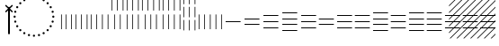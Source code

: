 SplineFontDB: 3.2
FontName: UnicodiaEgypFixupRegular
FullName: UnicodiaEgypFixupRegular
FamilyName: UnicodiaEgypFixup
Weight: Regular
Copyright: Copyright 2022 The Noto Project Authors (https://github.com/notofonts/egyptian-hieroglyphs)
Version: 2.1
ItalicAngle: 0
UnderlinePosition: -100
UnderlineWidth: 50
Ascent: 800
Descent: 200
InvalidEm: 1
UFOAscent: 1001
UFODescent: -138
LayerCount: 2
Layer: 0 1 "+BBcEMAQ0BD0EOAQ5 +BD8EOwQwBD0A" 1
Layer: 1 1 "public.default" 0 "glyphs"
StyleMap: 0x0040
FSType: 0
OS2Version: 0
OS2_WeightWidthSlopeOnly: 0
OS2_UseTypoMetrics: 0
CreationTime: 1698529057
ModificationTime: 1708443971
PfmFamily: 17
TTFWeight: 400
TTFWidth: 5
LineGap: 0
VLineGap: 0
Panose: 2 11 5 2 4 5 4 2 2 4
OS2TypoAscent: 1324
OS2TypoAOffset: 0
OS2TypoDescent: -326
OS2TypoDOffset: 0
OS2TypoLinegap: 0
OS2WinAscent: 1324
OS2WinAOffset: 0
OS2WinDescent: 326
OS2WinDOffset: 0
HheadAscent: 1324
HheadAOffset: 0
HheadDescent: -326
HheadDOffset: 0
OS2CapHeight: 900
OS2XHeight: 536
OS2Vendor: 'GOOG'
OS2CodePages: 00000001.00000000
OS2UnicodeRanges: 80000003.02002000.00000000.00000000
MarkAttachClasses: 1
DEI: 91125
ShortTable: maxp 16
  0
  0
  0
  0
  0
  0
  0
  2
  1
  2
  22
  0
  256
  0
  0
  0
EndShort
TtTable: prep
PUSHW_1
 511
SCANCTRL
PUSHB_1
 1
SCANTYPE
SVTCA[y-axis]
MPPEM
PUSHB_1
 8
LT
IF
PUSHB_2
 1
 1
INSTCTRL
EIF
PUSHB_2
 70
 6
CALL
IF
POP
PUSHB_1
 16
EIF
MPPEM
PUSHB_1
 20
GT
IF
POP
PUSHB_1
 128
EIF
SCVTCI
PUSHB_1
 6
CALL
NOT
IF
SVTCA[y-axis]
PUSHB_1
 5
DUP
RCVT
PUSHB_1
 3
CALL
WCVTP
PUSHB_1
 6
DUP
RCVT
PUSHB_3
 5
 30
 2
CALL
PUSHB_1
 3
CALL
WCVTP
SVTCA[x-axis]
PUSHB_1
 7
DUP
RCVT
PUSHB_1
 3
CALL
WCVTP
EIF
PUSHB_1
 20
CALL
EndTTInstrs
TtTable: fpgm
PUSHB_1
 0
FDEF
PUSHB_1
 0
SZP0
MPPEM
PUSHB_1
 42
LT
IF
PUSHB_1
 74
SROUND
EIF
PUSHB_1
 0
SWAP
MIAP[rnd]
RTG
PUSHB_1
 6
CALL
IF
RTDG
EIF
MPPEM
PUSHB_1
 42
LT
IF
RDTG
EIF
DUP
MDRP[rp0,rnd,grey]
PUSHB_1
 1
SZP0
MDAP[no-rnd]
RTG
ENDF
PUSHB_1
 1
FDEF
DUP
MDRP[rp0,min,white]
PUSHB_1
 12
CALL
ENDF
PUSHB_1
 2
FDEF
MPPEM
GT
IF
RCVT
SWAP
EIF
POP
ENDF
PUSHB_1
 3
FDEF
ROUND[Black]
RTG
DUP
PUSHB_1
 64
LT
IF
POP
PUSHB_1
 64
EIF
ENDF
PUSHB_1
 4
FDEF
PUSHB_1
 6
CALL
IF
POP
SWAP
POP
ROFF
IF
MDRP[rp0,min,rnd,black]
ELSE
MDRP[min,rnd,black]
EIF
ELSE
MPPEM
GT
IF
IF
MIRP[rp0,min,rnd,black]
ELSE
MIRP[min,rnd,black]
EIF
ELSE
SWAP
POP
PUSHB_1
 5
CALL
IF
PUSHB_1
 70
SROUND
EIF
IF
MDRP[rp0,min,rnd,black]
ELSE
MDRP[min,rnd,black]
EIF
EIF
EIF
RTG
ENDF
PUSHB_1
 5
FDEF
GFV
NOT
AND
ENDF
PUSHB_1
 6
FDEF
PUSHB_2
 34
 1
GETINFO
LT
IF
PUSHB_1
 32
GETINFO
NOT
NOT
ELSE
PUSHB_1
 0
EIF
ENDF
PUSHB_1
 7
FDEF
PUSHB_2
 36
 1
GETINFO
LT
IF
PUSHB_1
 64
GETINFO
NOT
NOT
ELSE
PUSHB_1
 0
EIF
ENDF
PUSHB_1
 8
FDEF
SRP2
SRP1
DUP
IP
MDAP[rnd]
ENDF
PUSHB_1
 9
FDEF
DUP
RDTG
PUSHB_1
 6
CALL
IF
MDRP[rnd,grey]
ELSE
MDRP[min,rnd,black]
EIF
DUP
PUSHB_1
 3
CINDEX
MD[grid]
SWAP
DUP
PUSHB_1
 4
MINDEX
MD[orig]
PUSHB_1
 0
LT
IF
ROLL
NEG
ROLL
SUB
DUP
PUSHB_1
 0
LT
IF
SHPIX
ELSE
POP
POP
EIF
ELSE
ROLL
ROLL
SUB
DUP
PUSHB_1
 0
GT
IF
SHPIX
ELSE
POP
POP
EIF
EIF
RTG
ENDF
PUSHB_1
 10
FDEF
PUSHB_1
 6
CALL
IF
POP
SRP0
ELSE
SRP0
POP
EIF
ENDF
PUSHB_1
 11
FDEF
DUP
MDRP[rp0,white]
PUSHB_1
 12
CALL
ENDF
PUSHB_1
 12
FDEF
DUP
MDAP[rnd]
PUSHB_1
 7
CALL
NOT
IF
DUP
DUP
GC[orig]
SWAP
GC[cur]
SUB
ROUND[White]
DUP
IF
DUP
ABS
DIV
SHPIX
ELSE
POP
POP
EIF
ELSE
POP
EIF
ENDF
PUSHB_1
 13
FDEF
SRP2
SRP1
DUP
DUP
IP
MDAP[rnd]
DUP
ROLL
DUP
GC[orig]
ROLL
GC[cur]
SUB
SWAP
ROLL
DUP
ROLL
SWAP
MD[orig]
PUSHB_1
 0
LT
IF
SWAP
PUSHB_1
 0
GT
IF
PUSHB_1
 64
SHPIX
ELSE
POP
EIF
ELSE
SWAP
PUSHB_1
 0
LT
IF
PUSHB_1
 64
NEG
SHPIX
ELSE
POP
EIF
EIF
ENDF
PUSHB_1
 14
FDEF
PUSHB_1
 6
CALL
IF
RTDG
MDRP[rp0,rnd,white]
RTG
POP
POP
ELSE
DUP
MDRP[rp0,rnd,white]
ROLL
MPPEM
GT
IF
DUP
ROLL
SWAP
MD[grid]
DUP
PUSHB_1
 0
NEQ
IF
SHPIX
ELSE
POP
POP
EIF
ELSE
POP
POP
EIF
EIF
ENDF
PUSHB_1
 15
FDEF
SWAP
DUP
MDRP[rp0,rnd,white]
DUP
MDAP[rnd]
PUSHB_1
 7
CALL
NOT
IF
SWAP
DUP
IF
MPPEM
GTEQ
ELSE
POP
PUSHB_1
 1
EIF
IF
ROLL
PUSHB_1
 4
MINDEX
MD[grid]
SWAP
ROLL
SWAP
DUP
ROLL
MD[grid]
ROLL
SWAP
SUB
SHPIX
ELSE
POP
POP
POP
POP
EIF
ELSE
POP
POP
POP
POP
POP
EIF
ENDF
PUSHB_1
 16
FDEF
DUP
MDRP[rp0,min,white]
PUSHB_1
 18
CALL
ENDF
PUSHB_1
 17
FDEF
DUP
MDRP[rp0,white]
PUSHB_1
 18
CALL
ENDF
PUSHB_1
 18
FDEF
DUP
MDAP[rnd]
PUSHB_1
 7
CALL
NOT
IF
DUP
DUP
GC[orig]
SWAP
GC[cur]
SUB
ROUND[White]
ROLL
DUP
GC[orig]
SWAP
GC[cur]
SWAP
SUB
ROUND[White]
ADD
DUP
IF
DUP
ABS
DIV
SHPIX
ELSE
POP
POP
EIF
ELSE
POP
POP
EIF
ENDF
PUSHB_1
 19
FDEF
DUP
ROLL
DUP
ROLL
SDPVTL[orthog]
DUP
PUSHB_1
 3
CINDEX
MD[orig]
ABS
SWAP
ROLL
SPVTL[orthog]
PUSHB_1
 32
LT
IF
ALIGNRP
ELSE
MDRP[grey]
EIF
ENDF
PUSHB_1
 20
FDEF
PUSHB_4
 0
 64
 1
 64
WS
WS
SVTCA[x-axis]
MPPEM
PUSHW_1
 4096
MUL
SVTCA[y-axis]
MPPEM
PUSHW_1
 4096
MUL
DUP
ROLL
DUP
ROLL
NEQ
IF
DUP
ROLL
DUP
ROLL
GT
IF
SWAP
DIV
DUP
PUSHB_1
 0
SWAP
WS
ELSE
DIV
DUP
PUSHB_1
 1
SWAP
WS
EIF
DUP
PUSHB_1
 64
GT
IF
PUSHB_3
 0
 32
 0
RS
MUL
WS
PUSHB_3
 1
 32
 1
RS
MUL
WS
PUSHB_1
 32
MUL
PUSHB_1
 25
NEG
JMPR
POP
EIF
ELSE
POP
POP
EIF
ENDF
PUSHB_1
 21
FDEF
PUSHB_1
 1
RS
MUL
SWAP
PUSHB_1
 0
RS
MUL
SWAP
ENDF
EndTTInstrs
ShortTable: cvt  8
  -138
  0
  536
  900
  1001
  51
  19
  19
EndShort
LangName: 1033 "Copyright 2022 The Noto Project Authors (https://github.com/notofonts/egyptian-hieroglyphs)" "" "" "" "" "Version 2.001" "" "Noto is a trademark of Google Inc." "Monotype Imaging Inc." "Monotype Design Team" "Designed by Monotype design team." "http://www.google.com/get/noto/" "http://www.monotype.com/studio" "This Font Software is licensed under the SIL Open Font License, Version 1.1. This license is available with a FAQ at: https://scripts.sil.org/OFL" "https://scripts.sil.org/OFL"
Encoding: UnicodeFull
Compacted: 1
UnicodeInterp: none
NameList: AGL For New Fonts
DisplaySize: -48
AntiAlias: 1
FitToEm: 0
WinInfo: 0 33 14
BeginPrivate: 4
BlueValues 33 [-15 0 536 551 900 915 1001 1016]
OtherBlues 11 [-153 -138]
StemSnapH 7 [19 51]
StemSnapV 7 [19 51]
EndPrivate
GridOrder2: 1
Grid
46.5 1300 m 1,0,-1
 46.5 -700 l 1025
EndSplineSet
AnchorClass2: "topright"""  "top"""  "bottom""" 
BeginChars: 1114113 27

StartChar: .notdef
Encoding: 1114112 -1 0
GlifName: _notdef
Width: 600
VWidth: 0
Flags: W
LayerCount: 2
Fore
SplineSet
94 0 m 257,0,-1
 505 0 l 257,1,-1
 505 714 l 257,2,-1
 94 714 l 257,3,-1
 94 0 l 257,0,-1
145 51 m 257,4,-1
 145 663 l 257,5,-1
 454 663 l 257,6,-1
 454 51 l 257,7,-1
 145 51 l 257,4,-1
EndSplineSet
EndChar

StartChar: CR
Encoding: 13 13 1
GlifName: C_R_
Width: 244
VWidth: 0
Flags: W
LayerCount: 2
EndChar

StartChar: space
Encoding: 32 32 2
GlifName: space
Width: 244
VWidth: 0
Flags: W
LayerCount: 2
EndChar

StartChar: u133FA
Encoding: 78842 78842 3
GlifName: u133F_A_
Width: 117
VWidth: 0
Flags: W
HStem: 0 21G<49 68>
VStem: 49 19<0 416>
TtInstrs:
SVTCA[y-axis]
PUSHB_3
 0
 1
 0
CALL
SVTCA[x-axis]
PUSHB_1
 4
MDAP[rnd]
PUSHB_1
 0
MDRP[rp0,rnd,white]
PUSHB_2
 3
 7
MIRP[min,black]
PUSHB_2
 3
 7
MIRP[min,black]
PUSHB_2
 5
 1
CALL
SVTCA[y-axis]
IUP[y]
IUP[x]
EndTTInstrs
LayerCount: 2
Fore
SplineSet
49 0 m 257,0,-1
 49 416 l 257,1,-1
 68 416 l 257,2,-1
 68 0 l 257,3,-1
 49 0 l 257,0,-1
EndSplineSet
EndChar

StartChar: u133FB
Encoding: 78843 78843 4
GlifName: u133F_B_
Width: 274
VWidth: 0
Flags: W
HStem: 0 21G<49 68 206 225>
VStem: 49 19<0 416> 206 19<0 416>
TtInstrs:
SVTCA[y-axis]
PUSHB_3
 4
 1
 0
CALL
PUSHB_1
 0
SHP[rp1]
SVTCA[x-axis]
PUSHB_1
 8
MDAP[rnd]
PUSHB_1
 4
MDRP[rp0,rnd,white]
PUSHB_2
 7
 7
MIRP[min,black]
PUSHB_1
 7
SRP0
PUSHB_2
 0
 1
CALL
PUSHB_2
 3
 7
MIRP[min,black]
PUSHB_2
 9
 1
CALL
SVTCA[y-axis]
IUP[y]
IUP[x]
EndTTInstrs
LayerCount: 2
Fore
SplineSet
206 0 m 257,0,-1
 206 416 l 257,1,-1
 225 416 l 257,2,-1
 225 0 l 257,3,-1
 206 0 l 257,0,-1
49 0 m 257,4,-1
 49 416 l 257,5,-1
 68 416 l 257,6,-1
 68 0 l 257,7,-1
 49 0 l 257,4,-1
EndSplineSet
EndChar

StartChar: u133FC
Encoding: 78844 78844 5
GlifName: u133F_C_
Width: 431
VWidth: 0
Flags: W
HStem: 0 21G<49 68 206 225 362 382>
VStem: 49 19<0 416> 206 19<0 416> 362 20<0 416>
TtInstrs:
SVTCA[y-axis]
PUSHB_3
 4
 1
 0
CALL
PUSHB_2
 0
 8
SHP[rp1]
SHP[rp1]
SVTCA[x-axis]
PUSHB_1
 12
MDAP[rnd]
PUSHB_1
 4
MDRP[rp0,rnd,white]
PUSHB_2
 7
 7
MIRP[min,black]
PUSHB_1
 7
SRP0
PUSHB_2
 8
 1
CALL
PUSHB_2
 11
 7
MIRP[min,black]
PUSHB_1
 11
SRP0
PUSHB_2
 0
 1
CALL
PUSHB_2
 3
 7
MIRP[min,black]
PUSHB_2
 13
 1
CALL
SVTCA[y-axis]
IUP[y]
IUP[x]
EndTTInstrs
LayerCount: 2
Fore
SplineSet
362 0 m 257,0,-1
 362 416 l 257,1,-1
 382 416 l 257,2,-1
 382 0 l 257,3,-1
 362 0 l 257,0,-1
49 0 m 257,4,-1
 49 416 l 257,5,-1
 68 416 l 257,6,-1
 68 0 l 257,7,-1
 49 0 l 257,4,-1
206 0 m 257,8,-1
 206 416 l 257,9,-1
 225 416 l 257,10,-1
 225 0 l 257,11,-1
 206 0 l 257,8,-1
EndSplineSet
EndChar

StartChar: u133FD
Encoding: 78845 78845 6
GlifName: u133F_D_
Width: 587
VWidth: 0
Flags: W
HStem: 0 21G<49 68 206 225 362 382 519 539>
VStem: 49 19<0 416> 206 19<0 416> 362 20<0 416> 519 20<0 416>
TtInstrs:
SVTCA[y-axis]
PUSHB_3
 4
 1
 0
CALL
PUSHB_3
 0
 8
 12
SHP[rp1]
SHP[rp1]
SHP[rp1]
SVTCA[x-axis]
PUSHB_1
 16
MDAP[rnd]
PUSHB_1
 4
MDRP[rp0,rnd,white]
PUSHB_2
 7
 7
MIRP[min,black]
PUSHB_1
 7
SRP0
PUSHB_2
 8
 1
CALL
PUSHB_2
 11
 7
MIRP[min,black]
PUSHB_1
 11
SRP0
PUSHB_2
 12
 1
CALL
PUSHB_2
 15
 7
MIRP[min,black]
PUSHB_1
 15
SRP0
PUSHB_2
 0
 1
CALL
PUSHB_2
 3
 7
MIRP[min,black]
PUSHB_2
 17
 1
CALL
SVTCA[y-axis]
IUP[y]
IUP[x]
EndTTInstrs
LayerCount: 2
Fore
SplineSet
519 0 m 257,0,-1
 519 416 l 257,1,-1
 539 416 l 257,2,-1
 539 0 l 257,3,-1
 519 0 l 257,0,-1
49 0 m 257,4,-1
 49 416 l 257,5,-1
 68 416 l 257,6,-1
 68 0 l 257,7,-1
 49 0 l 257,4,-1
206 0 m 257,8,-1
 206 416 l 257,9,-1
 225 416 l 257,10,-1
 225 0 l 257,11,-1
 206 0 l 257,8,-1
362 0 m 257,12,-1
 362 416 l 257,13,-1
 382 416 l 257,14,-1
 382 0 l 257,15,-1
 362 0 l 257,12,-1
EndSplineSet
EndChar

StartChar: u133FE
Encoding: 78846 78846 7
GlifName: u133F_E_
Width: 431
VWidth: 0
Flags: W
HStem: 0 21G<128 147 285 304>
VStem: 49 19<527 943> 128 19<0 416> 206 19<527 943> 285 19<0 416> 362 20<527 943>
TtInstrs:
SVTCA[y-axis]
PUSHB_3
 4
 1
 0
CALL
PUSHB_1
 8
SHP[rp1]
SVTCA[x-axis]
PUSHB_1
 20
MDAP[rnd]
PUSHB_1
 12
MDRP[rp0,rnd,white]
PUSHB_2
 15
 7
MIRP[min,black]
PUSHB_1
 15
SRP0
PUSHB_2
 4
 1
CALL
PUSHB_2
 7
 7
MIRP[min,black]
PUSHB_1
 7
SRP0
PUSHB_2
 16
 1
CALL
PUSHB_2
 19
 7
MIRP[min,black]
PUSHB_1
 19
SRP0
PUSHB_2
 8
 1
CALL
PUSHB_2
 11
 7
MIRP[min,black]
PUSHB_1
 11
SRP0
PUSHB_2
 0
 1
CALL
PUSHB_2
 3
 7
MIRP[min,black]
PUSHB_2
 21
 1
CALL
SVTCA[y-axis]
IUP[y]
IUP[x]
EndTTInstrs
LayerCount: 2
Fore
SplineSet
362 527 m 257,0,-1
 362 943 l 257,1,-1
 382 943 l 257,2,-1
 382 527 l 257,3,-1
 362 527 l 257,0,-1
128 0 m 257,4,-1
 128 416 l 257,5,-1
 147 416 l 257,6,-1
 147 0 l 257,7,-1
 128 0 l 257,4,-1
285 0 m 257,8,-1
 285 416 l 257,9,-1
 304 416 l 257,10,-1
 304 0 l 257,11,-1
 285 0 l 257,8,-1
49 527 m 257,12,-1
 49 943 l 257,13,-1
 68 943 l 257,14,-1
 68 527 l 257,15,-1
 49 527 l 257,12,-1
206 527 m 257,16,-1
 206 943 l 257,17,-1
 225 943 l 257,18,-1
 225 527 l 257,19,-1
 206 527 l 257,16,-1
EndSplineSet
EndChar

StartChar: u133FF
Encoding: 78847 78847 8
GlifName: u133F_F_
Width: 431
VWidth: 0
Flags: W
HStem: 0 21G<49 68 206 225 362 382>
VStem: 49 19<0 416 527 943> 206 19<0 416 527 943> 362 20<0 416 527 943>
TtInstrs:
SVTCA[y-axis]
PUSHB_3
 4
 1
 0
CALL
PUSHB_2
 8
 12
SHP[rp1]
SHP[rp1]
SVTCA[x-axis]
PUSHB_1
 24
MDAP[rnd]
PUSHB_1
 4
MDRP[rp0,rnd,white]
PUSHB_1
 16
SHP[rp2]
PUSHB_2
 7
 7
MIRP[min,black]
PUSHB_1
 18
SHP[rp2]
PUSHB_1
 7
SRP0
PUSHB_2
 8
 1
CALL
PUSHB_1
 20
SHP[rp2]
PUSHB_2
 11
 7
MIRP[min,black]
PUSHB_1
 22
SHP[rp2]
PUSHB_1
 11
SRP0
PUSHB_2
 12
 1
CALL
PUSHB_1
 0
SHP[rp2]
PUSHB_2
 15
 7
MIRP[min,black]
PUSHB_1
 2
SHP[rp2]
PUSHB_2
 25
 1
CALL
SVTCA[y-axis]
IUP[y]
IUP[x]
EndTTInstrs
LayerCount: 2
Fore
SplineSet
362 527 m 257,0,-1
 362 943 l 257,1,-1
 382 943 l 257,2,-1
 382 527 l 257,3,-1
 362 527 l 257,0,-1
49 0 m 257,4,-1
 49 416 l 257,5,-1
 68 416 l 257,6,-1
 68 0 l 257,7,-1
 49 0 l 257,4,-1
206 0 m 257,8,-1
 206 416 l 257,9,-1
 225 416 l 257,10,-1
 225 0 l 257,11,-1
 206 0 l 257,8,-1
362 0 m 257,12,-1
 362 416 l 257,13,-1
 382 416 l 257,14,-1
 382 0 l 257,15,-1
 362 0 l 257,12,-1
49 527 m 257,16,-1
 49 943 l 257,17,-1
 68 943 l 257,18,-1
 68 527 l 257,19,-1
 49 527 l 257,16,-1
206 527 m 257,20,-1
 206 943 l 257,21,-1
 225 943 l 257,22,-1
 225 527 l 257,23,-1
 206 527 l 257,20,-1
EndSplineSet
EndChar

StartChar: u13400
Encoding: 78848 78848 9
GlifName: u13400
Width: 587
VWidth: 0
Flags: W
HStem: 0 21G<127 146 284 303 440 460>
VStem: 49 19<527 943> 127 19<0 416> 206 19<527 943> 284 19<0 416> 362 20<527 943> 440 20<0 416> 519 20<527 943>
TtInstrs:
SVTCA[y-axis]
PUSHB_3
 4
 1
 0
CALL
PUSHB_2
 8
 12
SHP[rp1]
SHP[rp1]
SVTCA[x-axis]
PUSHB_1
 28
MDAP[rnd]
PUSHB_1
 16
MDRP[rp0,rnd,white]
PUSHB_2
 19
 7
MIRP[min,black]
PUSHB_1
 19
SRP0
PUSHB_2
 4
 1
CALL
PUSHB_2
 7
 7
MIRP[min,black]
PUSHB_1
 7
SRP0
PUSHB_2
 20
 1
CALL
PUSHB_2
 23
 7
MIRP[min,black]
PUSHB_1
 23
SRP0
PUSHB_2
 8
 1
CALL
PUSHB_2
 11
 7
MIRP[min,black]
PUSHB_1
 11
SRP0
PUSHB_2
 24
 1
CALL
PUSHB_2
 27
 7
MIRP[min,black]
PUSHB_1
 27
SRP0
PUSHB_2
 12
 1
CALL
PUSHB_2
 15
 7
MIRP[min,black]
PUSHB_1
 15
SRP0
PUSHB_2
 0
 1
CALL
PUSHB_2
 3
 7
MIRP[min,black]
PUSHB_2
 29
 1
CALL
SVTCA[y-axis]
IUP[y]
IUP[x]
EndTTInstrs
LayerCount: 2
Fore
SplineSet
519 527 m 257,0,-1
 519 943 l 257,1,-1
 539 943 l 257,2,-1
 539 527 l 257,3,-1
 519 527 l 257,0,-1
127 0 m 257,4,-1
 127 416 l 257,5,-1
 146 416 l 257,6,-1
 146 0 l 257,7,-1
 127 0 l 257,4,-1
284 0 m 257,8,-1
 284 416 l 257,9,-1
 303 416 l 257,10,-1
 303 0 l 257,11,-1
 284 0 l 257,8,-1
440 0 m 257,12,-1
 440 416 l 257,13,-1
 460 416 l 257,14,-1
 460 0 l 257,15,-1
 440 0 l 257,12,-1
49 527 m 257,16,-1
 49 943 l 257,17,-1
 68 943 l 257,18,-1
 68 527 l 257,19,-1
 49 527 l 257,16,-1
206 527 m 257,20,-1
 206 943 l 257,21,-1
 225 943 l 257,22,-1
 225 527 l 257,23,-1
 206 527 l 257,20,-1
362 527 m 257,24,-1
 362 943 l 257,25,-1
 382 943 l 257,26,-1
 382 527 l 257,27,-1
 362 527 l 257,24,-1
EndSplineSet
EndChar

StartChar: u13401
Encoding: 78849 78849 10
GlifName: u13401
Width: 587
VWidth: 0
Flags: W
HStem: 0 21G<49 68 206 225 362 382 519 539>
VStem: 49 19<0 416 527 943> 206 19<0 416 527 943> 362 20<0 416 527 943> 519 20<0 416 527 943>
TtInstrs:
SVTCA[y-axis]
PUSHB_3
 4
 1
 0
CALL
PUSHB_3
 8
 12
 16
SHP[rp1]
SHP[rp1]
SHP[rp1]
SVTCA[x-axis]
PUSHB_1
 32
MDAP[rnd]
PUSHB_1
 4
MDRP[rp0,rnd,white]
PUSHB_1
 20
SHP[rp2]
PUSHB_2
 7
 7
MIRP[min,black]
PUSHB_1
 22
SHP[rp2]
PUSHB_1
 7
SRP0
PUSHB_2
 8
 1
CALL
PUSHB_1
 24
SHP[rp2]
PUSHB_2
 11
 7
MIRP[min,black]
PUSHB_1
 26
SHP[rp2]
PUSHB_1
 11
SRP0
PUSHB_2
 12
 1
CALL
PUSHB_1
 28
SHP[rp2]
PUSHB_2
 15
 7
MIRP[min,black]
PUSHB_1
 30
SHP[rp2]
PUSHB_1
 15
SRP0
PUSHB_2
 16
 1
CALL
PUSHB_1
 0
SHP[rp2]
PUSHB_2
 19
 7
MIRP[min,black]
PUSHB_1
 2
SHP[rp2]
PUSHB_2
 33
 1
CALL
SVTCA[y-axis]
IUP[y]
IUP[x]
EndTTInstrs
LayerCount: 2
Fore
SplineSet
519 527 m 257,0,-1
 519 943 l 257,1,-1
 539 943 l 257,2,-1
 539 527 l 257,3,-1
 519 527 l 257,0,-1
49 0 m 257,4,-1
 49 416 l 257,5,-1
 68 416 l 257,6,-1
 68 0 l 257,7,-1
 49 0 l 257,4,-1
206 0 m 257,8,-1
 206 416 l 257,9,-1
 225 416 l 257,10,-1
 225 0 l 257,11,-1
 206 0 l 257,8,-1
362 0 m 257,12,-1
 362 416 l 257,13,-1
 382 416 l 257,14,-1
 382 0 l 257,15,-1
 362 0 l 257,12,-1
519 0 m 257,16,-1
 519 416 l 257,17,-1
 539 416 l 257,18,-1
 539 0 l 257,19,-1
 519 0 l 257,16,-1
49 527 m 257,20,-1
 49 943 l 257,21,-1
 68 943 l 257,22,-1
 68 527 l 257,23,-1
 49 527 l 257,20,-1
206 527 m 257,24,-1
 206 943 l 257,25,-1
 225 943 l 257,26,-1
 225 527 l 257,27,-1
 206 527 l 257,24,-1
362 527 m 257,28,-1
 362 943 l 257,29,-1
 382 943 l 257,30,-1
 382 527 l 257,31,-1
 362 527 l 257,28,-1
EndSplineSet
EndChar

StartChar: u13402
Encoding: 78850 78850 11
GlifName: u13402
Width: 431
VWidth: 0
Flags: W
HStem: 982 20G<49 68 206 225 362 382>
VStem: 49 19<-34 260 337 631 708 1002> 206 19<-34 260 337 631 708 1002> 362 20<-34 260 337 631 708 1002>
TtInstrs:
SVTCA[y-axis]
PUSHB_3
 29
 4
 0
CALL
PUSHB_2
 1
 33
SHP[rp1]
SHP[rp1]
SVTCA[x-axis]
PUSHB_1
 36
MDAP[rnd]
PUSHB_1
 4
MDRP[rp0,rnd,white]
PUSHB_2
 16
 28
SHP[rp2]
SHP[rp2]
PUSHB_2
 7
 7
MIRP[min,black]
PUSHB_2
 18
 30
SHP[rp2]
SHP[rp2]
PUSHB_1
 7
SRP0
PUSHB_2
 8
 1
CALL
PUSHB_2
 20
 32
SHP[rp2]
SHP[rp2]
PUSHB_2
 11
 7
MIRP[min,black]
PUSHB_2
 22
 34
SHP[rp2]
SHP[rp2]
PUSHB_1
 11
SRP0
PUSHB_2
 12
 1
CALL
PUSHB_2
 0
 24
SHP[rp2]
SHP[rp2]
PUSHB_2
 15
 7
MIRP[min,black]
PUSHB_2
 2
 26
SHP[rp2]
SHP[rp2]
PUSHB_2
 37
 1
CALL
SVTCA[y-axis]
IUP[y]
IUP[x]
EndTTInstrs
LayerCount: 2
Fore
SplineSet
362 708 m 257,0,-1
 362 1002 l 257,1,-1
 382 1002 l 257,2,-1
 382 708 l 257,3,-1
 362 708 l 257,0,-1
49 -34 m 257,4,-1
 49 260 l 257,5,-1
 68 260 l 257,6,-1
 68 -34 l 257,7,-1
 49 -34 l 257,4,-1
206 -34 m 257,8,-1
 206 260 l 257,9,-1
 225 260 l 257,10,-1
 225 -34 l 257,11,-1
 206 -34 l 257,8,-1
362 -34 m 257,12,-1
 362 260 l 257,13,-1
 382 260 l 257,14,-1
 382 -34 l 257,15,-1
 362 -34 l 257,12,-1
49 337 m 257,16,-1
 49 631 l 257,17,-1
 68 631 l 257,18,-1
 68 337 l 257,19,-1
 49 337 l 257,16,-1
206 337 m 257,20,-1
 206 631 l 257,21,-1
 225 631 l 257,22,-1
 225 337 l 257,23,-1
 206 337 l 257,20,-1
362 337 m 257,24,-1
 362 631 l 257,25,-1
 382 631 l 257,26,-1
 382 337 l 257,27,-1
 362 337 l 257,24,-1
49 708 m 257,28,-1
 49 1002 l 257,29,-1
 68 1002 l 257,30,-1
 68 708 l 257,31,-1
 49 708 l 257,28,-1
206 708 m 257,32,-1
 206 1002 l 257,33,-1
 225 1002 l 257,34,-1
 225 708 l 257,35,-1
 206 708 l 257,32,-1
EndSplineSet
EndChar

StartChar: u13403
Encoding: 78851 78851 12
GlifName: u13403
Width: 744
VWidth: 0
Flags: W
HStem: 0 21G<49 68 206 225 362 382 519 539 676 695>
VStem: 49 19<0 416> 206 19<0 416> 362 20<0 416> 519 20<0 416> 676 19<0 416>
TtInstrs:
SVTCA[y-axis]
PUSHB_3
 4
 1
 0
CALL
PUSHB_4
 0
 8
 12
 16
DEPTH
SLOOP
SHP[rp1]
SVTCA[x-axis]
PUSHB_1
 20
MDAP[rnd]
PUSHB_1
 4
MDRP[rp0,rnd,white]
PUSHB_2
 7
 7
MIRP[min,black]
PUSHB_1
 7
SRP0
PUSHB_2
 8
 1
CALL
PUSHB_2
 11
 7
MIRP[min,black]
PUSHB_1
 11
SRP0
PUSHB_2
 12
 1
CALL
PUSHB_2
 15
 7
MIRP[min,black]
PUSHB_1
 15
SRP0
PUSHB_2
 0
 1
CALL
PUSHB_2
 3
 7
MIRP[min,black]
PUSHB_1
 3
SRP0
PUSHB_2
 16
 1
CALL
PUSHB_2
 19
 7
MIRP[min,black]
PUSHB_2
 21
 1
CALL
SVTCA[y-axis]
IUP[y]
IUP[x]
EndTTInstrs
LayerCount: 2
Fore
SplineSet
519 0 m 257,0,-1
 519 416 l 257,1,-1
 539 416 l 257,2,-1
 539 0 l 257,3,-1
 519 0 l 257,0,-1
49 0 m 257,4,-1
 49 416 l 257,5,-1
 68 416 l 257,6,-1
 68 0 l 257,7,-1
 49 0 l 257,4,-1
206 0 m 257,8,-1
 206 416 l 257,9,-1
 225 416 l 257,10,-1
 225 0 l 257,11,-1
 206 0 l 257,8,-1
362 0 m 257,12,-1
 362 416 l 257,13,-1
 382 416 l 257,14,-1
 382 0 l 257,15,-1
 362 0 l 257,12,-1
676 0 m 257,16,-1
 676 416 l 257,17,-1
 695 416 l 257,18,-1
 695 0 l 257,19,-1
 676 0 l 257,16,-1
EndSplineSet
EndChar

StartChar: u13404
Encoding: 78852 78852 13
GlifName: u13404
Width: 513
VWidth: 0
Flags: W
HStem: 198 19<49 464>
TtInstrs:
SVTCA[y-axis]
PUSHB_1
 0
MDAP[rnd]
PUSHB_2
 1
 6
MIRP[min,black]
PUSHB_2
 1
 6
MIRP[min,black]
SVTCA[x-axis]
PUSHB_1
 4
MDAP[rnd]
PUSHB_2
 5
 1
CALL
SVTCA[y-axis]
IUP[y]
IUP[x]
EndTTInstrs
LayerCount: 2
Fore
SplineSet
49 198 m 257,0,-1
 49 217 l 257,1,-1
 464 217 l 257,2,-1
 464 198 l 257,3,-1
 49 198 l 257,0,-1
EndSplineSet
EndChar

StartChar: u13405
Encoding: 78853 78853 14
GlifName: u13405
Width: 513
VWidth: 0
Flags: W
HStem: 115 19<49 464> 281 19<49 464>
TtInstrs:
SVTCA[y-axis]
PUSHB_1
 4
MDAP[rnd]
PUSHB_2
 5
 6
MIRP[min,black]
PUSHB_1
 0
MDAP[rnd]
PUSHB_2
 1
 6
MIRP[min,black]
SVTCA[x-axis]
PUSHB_1
 8
MDAP[rnd]
PUSHB_2
 9
 1
CALL
SVTCA[y-axis]
IUP[y]
IUP[x]
EndTTInstrs
LayerCount: 2
Fore
SplineSet
49 281 m 257,0,-1
 49 300 l 257,1,-1
 464 300 l 257,2,-1
 464 281 l 257,3,-1
 49 281 l 257,0,-1
49 115 m 257,4,-1
 49 134 l 257,5,-1
 464 134 l 257,6,-1
 464 115 l 257,7,-1
 49 115 l 257,4,-1
EndSplineSet
EndChar

StartChar: u13406
Encoding: 78854 78854 15
GlifName: u13406
Width: 513
VWidth: 0
Flags: W
HStem: 32 19<49 464> 198 19<49 464> 364 19<49 464>
CounterMasks: 1 e0
TtInstrs:
SVTCA[y-axis]
PUSHB_1
 4
MDAP[rnd]
PUSHB_2
 5
 6
MIRP[min,black]
PUSHB_1
 8
MDAP[rnd]
PUSHB_2
 9
 6
MIRP[min,black]
PUSHB_1
 0
MDAP[rnd]
PUSHB_2
 1
 6
MIRP[min,black]
SVTCA[x-axis]
PUSHB_1
 12
MDAP[rnd]
PUSHB_2
 13
 1
CALL
SVTCA[y-axis]
IUP[y]
IUP[x]
EndTTInstrs
LayerCount: 2
Fore
SplineSet
49 364 m 257,0,-1
 49 383 l 257,1,-1
 464 383 l 257,2,-1
 464 364 l 257,3,-1
 49 364 l 257,0,-1
49 32 m 257,4,-1
 49 51 l 257,5,-1
 464 51 l 257,6,-1
 464 32 l 257,7,-1
 49 32 l 257,4,-1
49 198 m 257,8,-1
 49 217 l 257,9,-1
 464 217 l 257,10,-1
 464 198 l 257,11,-1
 49 198 l 257,8,-1
EndSplineSet
EndChar

StartChar: u13407
Encoding: 78855 78855 16
GlifName: u13407
Width: 513
VWidth: 0
Flags: W
HStem: -51 19<49 464> 115 19<49 464> 281 19<49 464> 447 19<49 464>
TtInstrs:
SVTCA[y-axis]
PUSHB_1
 4
MDAP[rnd]
PUSHB_2
 5
 6
MIRP[min,black]
PUSHB_1
 8
MDAP[rnd]
PUSHB_2
 9
 6
MIRP[min,black]
PUSHB_1
 12
MDAP[rnd]
PUSHB_2
 13
 6
MIRP[min,black]
PUSHB_1
 0
MDAP[rnd]
PUSHB_2
 1
 6
MIRP[min,black]
SVTCA[x-axis]
PUSHB_1
 16
MDAP[rnd]
PUSHB_2
 17
 1
CALL
SVTCA[y-axis]
IUP[y]
IUP[x]
EndTTInstrs
LayerCount: 2
Fore
SplineSet
49 447 m 257,0,-1
 49 466 l 257,1,-1
 464 466 l 257,2,-1
 464 447 l 257,3,-1
 49 447 l 257,0,-1
49 -51 m 257,4,-1
 49 -32 l 257,5,-1
 464 -32 l 257,6,-1
 464 -51 l 257,7,-1
 49 -51 l 257,4,-1
49 115 m 257,8,-1
 49 134 l 257,9,-1
 464 134 l 257,10,-1
 464 115 l 257,11,-1
 49 115 l 257,8,-1
49 281 m 257,12,-1
 49 300 l 257,13,-1
 464 300 l 257,14,-1
 464 281 l 257,15,-1
 49 281 l 257,12,-1
EndSplineSet
EndChar

StartChar: u13408
Encoding: 78856 78856 17
GlifName: u13408
Width: 1006
VWidth: 0
Flags: W
HStem: 32 19<49 464> 115 19<542 958> 198 19<49 464> 281 19<542 958> 364 19<49 464>
TtInstrs:
SVTCA[y-axis]
PUSHB_1
 4
MDAP[rnd]
PUSHB_2
 5
 6
MIRP[min,black]
PUSHB_1
 16
MDAP[rnd]
PUSHB_2
 17
 6
MIRP[min,black]
PUSHB_1
 8
MDAP[rnd]
PUSHB_2
 9
 6
MIRP[min,black]
PUSHB_1
 0
MDAP[rnd]
PUSHB_2
 1
 6
MIRP[min,black]
PUSHB_1
 12
MDAP[rnd]
PUSHB_2
 13
 6
MIRP[min,black]
SVTCA[x-axis]
PUSHB_1
 20
MDAP[rnd]
PUSHB_2
 21
 1
CALL
SVTCA[y-axis]
IUP[y]
IUP[x]
EndTTInstrs
LayerCount: 2
Fore
SplineSet
542 281 m 257,0,-1
 542 300 l 257,1,-1
 958 300 l 257,2,-1
 958 281 l 257,3,-1
 542 281 l 257,0,-1
49 32 m 257,4,-1
 49 51 l 257,5,-1
 464 51 l 257,6,-1
 464 32 l 257,7,-1
 49 32 l 257,4,-1
49 198 m 257,8,-1
 49 217 l 257,9,-1
 464 217 l 257,10,-1
 464 198 l 257,11,-1
 49 198 l 257,8,-1
49 364 m 257,12,-1
 49 383 l 257,13,-1
 464 383 l 257,14,-1
 464 364 l 257,15,-1
 49 364 l 257,12,-1
542 115 m 257,16,-1
 542 134 l 257,17,-1
 958 134 l 257,18,-1
 958 115 l 257,19,-1
 542 115 l 257,16,-1
EndSplineSet
EndChar

StartChar: u13409
Encoding: 78857 78857 18
GlifName: u13409
Width: 1006
VWidth: 0
Flags: W
HStem: 32 19<49 464 542 958> 198 19<49 464 542 958> 364 19<49 464 542 958>
CounterMasks: 1 e0
TtInstrs:
SVTCA[y-axis]
PUSHB_1
 4
MDAP[rnd]
PUSHB_1
 16
SHP[rp1]
PUSHB_2
 5
 6
MIRP[min,black]
PUSHB_1
 17
SHP[rp2]
PUSHB_1
 8
MDAP[rnd]
PUSHB_1
 20
SHP[rp1]
PUSHB_2
 9
 6
MIRP[min,black]
PUSHB_1
 21
SHP[rp2]
PUSHB_1
 12
MDAP[rnd]
PUSHB_1
 0
SHP[rp1]
PUSHB_2
 13
 6
MIRP[min,black]
PUSHB_1
 1
SHP[rp2]
SVTCA[x-axis]
PUSHB_1
 24
MDAP[rnd]
PUSHB_2
 25
 1
CALL
SVTCA[y-axis]
IUP[y]
IUP[x]
EndTTInstrs
LayerCount: 2
Fore
SplineSet
542 364 m 257,0,-1
 542 383 l 257,1,-1
 958 383 l 257,2,-1
 958 364 l 257,3,-1
 542 364 l 257,0,-1
49 32 m 257,4,-1
 49 51 l 257,5,-1
 464 51 l 257,6,-1
 464 32 l 257,7,-1
 49 32 l 257,4,-1
49 198 m 257,8,-1
 49 217 l 257,9,-1
 464 217 l 257,10,-1
 464 198 l 257,11,-1
 49 198 l 257,8,-1
49 364 m 257,12,-1
 49 383 l 257,13,-1
 464 383 l 257,14,-1
 464 364 l 257,15,-1
 49 364 l 257,12,-1
542 32 m 257,16,-1
 542 51 l 257,17,-1
 958 51 l 257,18,-1
 958 32 l 257,19,-1
 542 32 l 257,16,-1
542 198 m 257,20,-1
 542 217 l 257,21,-1
 958 217 l 257,22,-1
 958 198 l 257,23,-1
 542 198 l 257,20,-1
EndSplineSet
EndChar

StartChar: u1340A
Encoding: 78858 78858 19
GlifName: u1340A_
Width: 1006
VWidth: 0
Flags: W
HStem: -51 19<49 464> 32 19<542 958> 115 19<49 464> 198 19<542 958> 281 19<49 464> 364 19<542 958> 447 19<49 464>
TtInstrs:
SVTCA[y-axis]
PUSHB_1
 4
MDAP[rnd]
PUSHB_2
 5
 6
MIRP[min,black]
PUSHB_1
 20
MDAP[rnd]
PUSHB_2
 21
 6
MIRP[min,black]
PUSHB_1
 8
MDAP[rnd]
PUSHB_2
 9
 6
MIRP[min,black]
PUSHB_1
 24
MDAP[rnd]
PUSHB_2
 25
 6
MIRP[min,black]
PUSHB_1
 12
MDAP[rnd]
PUSHB_2
 13
 6
MIRP[min,black]
PUSHB_1
 0
MDAP[rnd]
PUSHB_2
 1
 6
MIRP[min,black]
PUSHB_1
 16
MDAP[rnd]
PUSHB_2
 17
 6
MIRP[min,black]
SVTCA[x-axis]
PUSHB_1
 28
MDAP[rnd]
PUSHB_2
 29
 1
CALL
SVTCA[y-axis]
IUP[y]
IUP[x]
EndTTInstrs
LayerCount: 2
Fore
SplineSet
542 364 m 257,0,-1
 542 383 l 257,1,-1
 958 383 l 257,2,-1
 958 364 l 257,3,-1
 542 364 l 257,0,-1
49 -51 m 257,4,-1
 49 -32 l 257,5,-1
 464 -32 l 257,6,-1
 464 -51 l 257,7,-1
 49 -51 l 257,4,-1
49 115 m 257,8,-1
 49 134 l 257,9,-1
 464 134 l 257,10,-1
 464 115 l 257,11,-1
 49 115 l 257,8,-1
49 281 m 257,12,-1
 49 300 l 257,13,-1
 464 300 l 257,14,-1
 464 281 l 257,15,-1
 49 281 l 257,12,-1
49 447 m 257,16,-1
 49 466 l 257,17,-1
 464 466 l 257,18,-1
 464 447 l 257,19,-1
 49 447 l 257,16,-1
542 32 m 257,20,-1
 542 51 l 257,21,-1
 958 51 l 257,22,-1
 958 32 l 257,23,-1
 542 32 l 257,20,-1
542 198 m 257,24,-1
 542 217 l 257,25,-1
 958 217 l 257,26,-1
 958 198 l 257,27,-1
 542 198 l 257,24,-1
EndSplineSet
EndChar

StartChar: u1340B
Encoding: 78859 78859 20
GlifName: u1340B_
Width: 1006
VWidth: 0
Flags: W
HStem: -51 19<49 464 542 958> 115 19<49 464 542 958> 281 19<49 464 542 958> 447 19<49 464 542 958>
TtInstrs:
SVTCA[y-axis]
PUSHB_1
 4
MDAP[rnd]
PUSHB_1
 16
SHP[rp1]
PUSHB_2
 5
 6
MIRP[min,black]
PUSHB_1
 17
SHP[rp2]
PUSHB_1
 8
MDAP[rnd]
PUSHB_1
 24
SHP[rp1]
PUSHB_2
 9
 6
MIRP[min,black]
PUSHB_1
 25
SHP[rp2]
PUSHB_1
 12
MDAP[rnd]
PUSHB_1
 28
SHP[rp1]
PUSHB_2
 13
 6
MIRP[min,black]
PUSHB_1
 29
SHP[rp2]
PUSHB_1
 20
MDAP[rnd]
PUSHB_1
 0
SHP[rp1]
PUSHB_2
 21
 6
MIRP[min,black]
PUSHB_1
 1
SHP[rp2]
SVTCA[x-axis]
PUSHB_1
 32
MDAP[rnd]
PUSHB_2
 33
 1
CALL
SVTCA[y-axis]
IUP[y]
IUP[x]
EndTTInstrs
LayerCount: 2
Fore
SplineSet
542 447 m 257,0,-1
 542 466 l 257,1,-1
 958 466 l 257,2,-1
 958 447 l 257,3,-1
 542 447 l 257,0,-1
49 -51 m 257,4,-1
 49 -32 l 257,5,-1
 464 -32 l 257,6,-1
 464 -51 l 257,7,-1
 49 -51 l 257,4,-1
49 115 m 257,8,-1
 49 134 l 257,9,-1
 464 134 l 257,10,-1
 464 115 l 257,11,-1
 49 115 l 257,8,-1
49 281 m 257,12,-1
 49 300 l 257,13,-1
 464 300 l 257,14,-1
 464 281 l 257,15,-1
 49 281 l 257,12,-1
542 -51 m 257,16,-1
 542 -32 l 257,17,-1
 958 -32 l 257,18,-1
 958 -51 l 257,19,-1
 542 -51 l 257,16,-1
49 447 m 257,20,-1
 49 466 l 257,21,-1
 464 466 l 257,22,-1
 464 447 l 257,23,-1
 49 447 l 257,20,-1
542 115 m 257,24,-1
 542 134 l 257,25,-1
 958 134 l 257,26,-1
 958 115 l 257,27,-1
 542 115 l 257,24,-1
542 281 m 257,28,-1
 542 300 l 257,29,-1
 958 300 l 257,30,-1
 958 281 l 257,31,-1
 542 281 l 257,28,-1
EndSplineSet
EndChar

StartChar: u1340C
Encoding: 78860 78860 21
GlifName: u1340C_
Width: 1500
VWidth: 0
Flags: W
HStem: 32 19<49 464 542 958 1035 1451> 198 19<49 464 542 958 1035 1451> 364 19<49 464 542 958 1035 1451>
CounterMasks: 1 e0
TtInstrs:
SVTCA[y-axis]
PUSHB_1
 4
MDAP[rnd]
PUSHB_2
 16
 28
SHP[rp1]
SHP[rp1]
PUSHB_2
 5
 6
MIRP[min,black]
PUSHB_2
 17
 29
SHP[rp2]
SHP[rp2]
PUSHB_1
 8
MDAP[rnd]
PUSHB_2
 20
 32
SHP[rp1]
SHP[rp1]
PUSHB_2
 9
 6
MIRP[min,black]
PUSHB_2
 21
 33
SHP[rp2]
SHP[rp2]
PUSHB_1
 12
MDAP[rnd]
PUSHB_2
 0
 24
SHP[rp1]
SHP[rp1]
PUSHB_2
 13
 6
MIRP[min,black]
PUSHB_2
 1
 25
SHP[rp2]
SHP[rp2]
SVTCA[x-axis]
PUSHB_1
 36
MDAP[rnd]
PUSHB_2
 37
 1
CALL
SVTCA[y-axis]
IUP[y]
IUP[x]
EndTTInstrs
LayerCount: 2
Fore
SplineSet
1035 364 m 257,0,-1
 1035 383 l 257,1,-1
 1451 383 l 257,2,-1
 1451 364 l 257,3,-1
 1035 364 l 257,0,-1
49 32 m 257,4,-1
 49 51 l 257,5,-1
 464 51 l 257,6,-1
 464 32 l 257,7,-1
 49 32 l 257,4,-1
49 198 m 257,8,-1
 49 217 l 257,9,-1
 464 217 l 257,10,-1
 464 198 l 257,11,-1
 49 198 l 257,8,-1
49 364 m 257,12,-1
 49 383 l 257,13,-1
 464 383 l 257,14,-1
 464 364 l 257,15,-1
 49 364 l 257,12,-1
542 32 m 257,16,-1
 542 51 l 257,17,-1
 958 51 l 257,18,-1
 958 32 l 257,19,-1
 542 32 l 257,16,-1
542 198 m 257,20,-1
 542 217 l 257,21,-1
 958 217 l 257,22,-1
 958 198 l 257,23,-1
 542 198 l 257,20,-1
542 364 m 257,24,-1
 542 383 l 257,25,-1
 958 383 l 257,26,-1
 958 364 l 257,27,-1
 542 364 l 257,24,-1
1035 32 m 257,28,-1
 1035 51 l 257,29,-1
 1451 51 l 257,30,-1
 1451 32 l 257,31,-1
 1035 32 l 257,28,-1
1035 198 m 257,32,-1
 1035 217 l 257,33,-1
 1451 217 l 257,34,-1
 1451 198 l 257,35,-1
 1035 198 l 257,32,-1
EndSplineSet
EndChar

StartChar: uni00A0
Encoding: 160 160 22
GlifName: uni00A_0
Width: 244
VWidth: 0
Flags: W
LayerCount: 2
EndChar

StartChar: uni200C
Encoding: 8204 8204 23
GlifName: uni200C_
Width: 0
VWidth: 0
LayerCount: 2
Fore
SplineSet
-21 -133 m 257,0,-1
 21 -133 l 257,1,-1
 21 628 l 257,2,-1
 -21 628 l 257,3,-1
 -21 -133 l 257,0,-1
EndSplineSet
EndChar

StartChar: uni200D
Encoding: 8205 8205 24
GlifName: uni200D_
Width: 0
VWidth: 0
LayerCount: 2
Fore
SplineSet
-21 -133 m 257,0,-1
 21 -133 l 257,1,-1
 21 535 l 257,2,-1
 83 473 l 257,3,-1
 109 500 l 257,4,-1
 27 582 l 257,5,-1
 109 663 l 257,6,-1
 83 690 l 257,7,-1
 0 607 l 257,8,-1
 -83 690 l 257,9,-1
 -109 663 l 257,10,-1
 -27 582 l 257,11,-1
 -109 500 l 257,12,-1
 -83 473 l 257,13,-1
 -21 535 l 257,14,-1
 -21 -133 l 257,0,-1
EndSplineSet
EndChar

StartChar: uni25CC
Encoding: 9676 9676 25
GlifName: uni25C_C_
Width: 1389
VWidth: 0
GlyphClass: 2
Flags: W
LayerCount: 2
Fore
SplineSet
126.611328125 353.5 m 128,-1,1
 126.611328125 365.926269531 126.611328125 365.926269531 135.398193359 374.713134766 c 128,-1,2
 144.185058594 383.5 144.185058594 383.5 156.611328125 383.5 c 128,-1,3
 169.037597656 383.5 169.037597656 383.5 177.824462891 374.713134766 c 128,-1,4
 186.611328125 365.926269531 186.611328125 365.926269531 186.611328125 353.5 c 128,-1,5
 186.611328125 341.073730469 186.611328125 341.073730469 177.824462891 332.286865234 c 128,-1,6
 169.037597656 323.5 169.037597656 323.5 156.611328125 323.5 c 128,-1,7
 144.185058594 323.5 144.185058594 323.5 135.398193359 332.286865234 c 128,-1,0
 126.611328125 341.073730469 126.611328125 341.073730469 126.611328125 353.5 c 128,-1,1
664.5 891.388671875 m 128,-1,9
 664.5 903.814941406 664.5 903.814941406 673.286865234 912.601806641 c 128,-1,10
 682.073730469 921.388671875 682.073730469 921.388671875 694.5 921.388671875 c 128,-1,11
 706.926269531 921.388671875 706.926269531 921.388671875 715.713134766 912.601806641 c 128,-1,12
 724.5 903.814941406 724.5 903.814941406 724.5 891.388671875 c 128,-1,13
 724.5 878.962402344 724.5 878.962402344 715.713134766 870.175537109 c 128,-1,14
 706.926269531 861.388671875 706.926269531 861.388671875 694.5 861.388671875 c 128,-1,15
 682.073730469 861.388671875 682.073730469 861.388671875 673.286865234 870.175537109 c 128,-1,8
 664.5 878.962402344 664.5 878.962402344 664.5 891.388671875 c 128,-1,9
664.5 -184.388671875 m 128,-1,17
 664.5 -171.962402344 664.5 -171.962402344 673.286865234 -163.175537109 c 128,-1,18
 682.073730469 -154.388671875 682.073730469 -154.388671875 694.5 -154.388671875 c 128,-1,19
 706.926269531 -154.388671875 706.926269531 -154.388671875 715.713134766 -163.175537109 c 128,-1,20
 724.5 -171.962402344 724.5 -171.962402344 724.5 -184.388671875 c 128,-1,21
 724.5 -196.814941406 724.5 -196.814941406 715.713134766 -205.601806641 c 128,-1,22
 706.926269531 -214.388671875 706.926269531 -214.388671875 694.5 -214.388671875 c 128,-1,23
 682.073730469 -214.388671875 682.073730469 -214.388671875 673.286865234 -205.601806641 c 128,-1,16
 664.5 -196.814941406 664.5 -196.814941406 664.5 -184.388671875 c 128,-1,17
1202.38867188 353.5 m 128,-1,25
 1202.38867188 365.926269531 1202.38867188 365.926269531 1211.17553711 374.713134766 c 128,-1,26
 1219.96240234 383.5 1219.96240234 383.5 1232.38867188 383.5 c 128,-1,27
 1244.81494141 383.5 1244.81494141 383.5 1253.60180664 374.713134766 c 128,-1,28
 1262.38867188 365.926269531 1262.38867188 365.926269531 1262.38867188 353.5 c 128,-1,29
 1262.38867188 341.073730469 1262.38867188 341.073730469 1253.60180664 332.286865234 c 128,-1,30
 1244.81494141 323.5 1244.81494141 323.5 1232.38867188 323.5 c 128,-1,31
 1219.96240234 323.5 1219.96240234 323.5 1211.17553711 332.286865234 c 128,-1,24
 1202.38867188 341.073730469 1202.38867188 341.073730469 1202.38867188 353.5 c 128,-1,25
144.939453125 492.715820312 m 128,-1,33
 144.939453125 505.142089844 144.939453125 505.142089844 153.726318359 513.928955078 c 128,-1,34
 162.513183594 522.715820312 162.513183594 522.715820312 174.939453125 522.715820312 c 128,-1,35
 187.365722656 522.715820312 187.365722656 522.715820312 196.152587891 513.928955078 c 128,-1,36
 204.939453125 505.142089844 204.939453125 505.142089844 204.939453125 492.715820312 c 128,-1,37
 204.939453125 480.289550781 204.939453125 480.289550781 196.152587891 471.502685547 c 128,-1,38
 187.365722656 462.715820312 187.365722656 462.715820312 174.939453125 462.715820312 c 128,-1,39
 162.513183594 462.715820312 162.513183594 462.715820312 153.726318359 471.502685547 c 128,-1,32
 144.939453125 480.289550781 144.939453125 480.289550781 144.939453125 492.715820312 c 128,-1,33
198.674804688 622.444335938 m 128,-1,41
 198.674804688 634.870605469 198.674804688 634.870605469 207.461669922 643.657470703 c 128,-1,42
 216.248535156 652.444335938 216.248535156 652.444335938 228.674804688 652.444335938 c 128,-1,43
 241.101074219 652.444335938 241.101074219 652.444335938 249.887939453 643.657470703 c 128,-1,44
 258.674804688 634.870605469 258.674804688 634.870605469 258.674804688 622.444335938 c 128,-1,45
 258.674804688 610.018066406 258.674804688 610.018066406 249.887939453 601.231201172 c 128,-1,46
 241.101074219 592.444335938 241.101074219 592.444335938 228.674804688 592.444335938 c 128,-1,47
 216.248535156 592.444335938 216.248535156 592.444335938 207.461669922 601.231201172 c 128,-1,40
 198.674804688 610.018066406 198.674804688 610.018066406 198.674804688 622.444335938 c 128,-1,41
284.155273438 733.844726562 m 128,-1,49
 284.155273438 746.270996094 284.155273438 746.270996094 292.942138672 755.057861328 c 128,-1,50
 301.729003906 763.844726562 301.729003906 763.844726562 314.155273438 763.844726562 c 128,-1,51
 326.581542969 763.844726562 326.581542969 763.844726562 335.368408203 755.057861328 c 128,-1,52
 344.155273438 746.270996094 344.155273438 746.270996094 344.155273438 733.844726562 c 128,-1,53
 344.155273438 721.418457031 344.155273438 721.418457031 335.368408203 712.631591797 c 128,-1,54
 326.581542969 703.844726562 326.581542969 703.844726562 314.155273438 703.844726562 c 128,-1,55
 301.729003906 703.844726562 301.729003906 703.844726562 292.942138672 712.631591797 c 128,-1,48
 284.155273438 721.418457031 284.155273438 721.418457031 284.155273438 733.844726562 c 128,-1,49
395.555664062 819.325195312 m 128,-1,57
 395.555664062 831.751464844 395.555664062 831.751464844 404.342529297 840.538330078 c 128,-1,58
 413.129394531 849.325195312 413.129394531 849.325195312 425.555664062 849.325195312 c 128,-1,59
 437.981933594 849.325195312 437.981933594 849.325195312 446.768798828 840.538330078 c 128,-1,60
 455.555664062 831.751464844 455.555664062 831.751464844 455.555664062 819.325195312 c 128,-1,61
 455.555664062 806.898925781 455.555664062 806.898925781 446.768798828 798.112060547 c 128,-1,62
 437.981933594 789.325195312 437.981933594 789.325195312 425.555664062 789.325195312 c 128,-1,63
 413.129394531 789.325195312 413.129394531 789.325195312 404.342529297 798.112060547 c 128,-1,56
 395.555664062 806.898925781 395.555664062 806.898925781 395.555664062 819.325195312 c 128,-1,57
525.284179688 873.060546875 m 128,-1,65
 525.284179688 885.486816406 525.284179688 885.486816406 534.071044922 894.273681641 c 128,-1,66
 542.857910156 903.060546875 542.857910156 903.060546875 555.284179688 903.060546875 c 128,-1,67
 567.710449219 903.060546875 567.710449219 903.060546875 576.497314453 894.273681641 c 128,-1,68
 585.284179688 885.486816406 585.284179688 885.486816406 585.284179688 873.060546875 c 128,-1,69
 585.284179688 860.634277344 585.284179688 860.634277344 576.497314453 851.847412109 c 128,-1,70
 567.710449219 843.060546875 567.710449219 843.060546875 555.284179688 843.060546875 c 128,-1,71
 542.857910156 843.060546875 542.857910156 843.060546875 534.071044922 851.847412109 c 128,-1,64
 525.284179688 860.634277344 525.284179688 860.634277344 525.284179688 873.060546875 c 128,-1,65
803.715820312 873.060546875 m 128,-1,73
 803.715820312 885.486816406 803.715820312 885.486816406 812.502685547 894.273681641 c 128,-1,74
 821.289550781 903.060546875 821.289550781 903.060546875 833.715820312 903.060546875 c 128,-1,75
 846.142089844 903.060546875 846.142089844 903.060546875 854.928955078 894.273681641 c 128,-1,76
 863.715820312 885.486816406 863.715820312 885.486816406 863.715820312 873.060546875 c 128,-1,77
 863.715820312 860.634277344 863.715820312 860.634277344 854.928955078 851.847412109 c 128,-1,78
 846.142089844 843.060546875 846.142089844 843.060546875 833.715820312 843.060546875 c 128,-1,79
 821.289550781 843.060546875 821.289550781 843.060546875 812.502685547 851.847412109 c 128,-1,72
 803.715820312 860.634277344 803.715820312 860.634277344 803.715820312 873.060546875 c 128,-1,73
933.444335938 819.325195312 m 128,-1,81
 933.444335938 831.751464844 933.444335938 831.751464844 942.231201172 840.538330078 c 128,-1,82
 951.018066406 849.325195312 951.018066406 849.325195312 963.444335938 849.325195312 c 128,-1,83
 975.870605469 849.325195312 975.870605469 849.325195312 984.657470703 840.538330078 c 128,-1,84
 993.444335938 831.751464844 993.444335938 831.751464844 993.444335938 819.325195312 c 128,-1,85
 993.444335938 806.898925781 993.444335938 806.898925781 984.657470703 798.112060547 c 128,-1,86
 975.870605469 789.325195312 975.870605469 789.325195312 963.444335938 789.325195312 c 128,-1,87
 951.018066406 789.325195312 951.018066406 789.325195312 942.231201172 798.112060547 c 128,-1,80
 933.444335938 806.898925781 933.444335938 806.898925781 933.444335938 819.325195312 c 128,-1,81
1044.84472656 733.844726562 m 128,-1,89
 1044.84472656 746.270996094 1044.84472656 746.270996094 1053.6315918 755.057861328 c 128,-1,90
 1062.41845703 763.844726562 1062.41845703 763.844726562 1074.84472656 763.844726562 c 128,-1,91
 1087.27099609 763.844726562 1087.27099609 763.844726562 1096.05786133 755.057861328 c 128,-1,92
 1104.84472656 746.270996094 1104.84472656 746.270996094 1104.84472656 733.844726562 c 128,-1,93
 1104.84472656 721.418457031 1104.84472656 721.418457031 1096.05786133 712.631591797 c 128,-1,94
 1087.27099609 703.844726562 1087.27099609 703.844726562 1074.84472656 703.844726562 c 128,-1,95
 1062.41845703 703.844726562 1062.41845703 703.844726562 1053.6315918 712.631591797 c 128,-1,88
 1044.84472656 721.418457031 1044.84472656 721.418457031 1044.84472656 733.844726562 c 128,-1,89
1130.32519531 622.444335938 m 128,-1,97
 1130.32519531 634.870605469 1130.32519531 634.870605469 1139.11206055 643.657470703 c 128,-1,98
 1147.89892578 652.444335938 1147.89892578 652.444335938 1160.32519531 652.444335938 c 128,-1,99
 1172.75146484 652.444335938 1172.75146484 652.444335938 1181.53833008 643.657470703 c 128,-1,100
 1190.32519531 634.870605469 1190.32519531 634.870605469 1190.32519531 622.444335938 c 128,-1,101
 1190.32519531 610.018066406 1190.32519531 610.018066406 1181.53833008 601.231201172 c 128,-1,102
 1172.75146484 592.444335938 1172.75146484 592.444335938 1160.32519531 592.444335938 c 128,-1,103
 1147.89892578 592.444335938 1147.89892578 592.444335938 1139.11206055 601.231201172 c 128,-1,96
 1130.32519531 610.018066406 1130.32519531 610.018066406 1130.32519531 622.444335938 c 128,-1,97
1184.06054688 492.715820312 m 128,-1,105
 1184.06054688 505.142089844 1184.06054688 505.142089844 1192.84741211 513.928955078 c 128,-1,106
 1201.63427734 522.715820312 1201.63427734 522.715820312 1214.06054688 522.715820312 c 128,-1,107
 1226.48738019 522.715820312 1226.48738019 522.715820312 1235.27396353 513.929039399 c 128,-1,108
 1244.06054688 505.142258485 1244.06054688 505.142258485 1244.06054688 492.715820312 c 128,-1,109
 1244.06054688 480.28938214 1244.06054688 480.28938214 1235.27396353 471.502601226 c 128,-1,110
 1226.48738019 462.715820312 1226.48738019 462.715820312 1214.06054688 462.715820312 c 128,-1,111
 1201.63427734 462.715820312 1201.63427734 462.715820312 1192.84741211 471.502685547 c 128,-1,104
 1184.06054688 480.289550781 1184.06054688 480.289550781 1184.06054688 492.715820312 c 128,-1,105
1184.06054688 214.284179688 m 128,-1,113
 1184.06054688 226.710449219 1184.06054688 226.710449219 1192.84741211 235.497314453 c 128,-1,114
 1201.63427734 244.284179688 1201.63427734 244.284179688 1214.06054688 244.284179688 c 128,-1,115
 1226.48681641 244.284179688 1226.48681641 244.284179688 1235.27368164 235.497314453 c 128,-1,116
 1244.06054688 226.710449219 1244.06054688 226.710449219 1244.06054688 214.284179688 c 128,-1,117
 1244.06054688 201.857910156 1244.06054688 201.857910156 1235.27368164 193.071044922 c 128,-1,118
 1226.48681641 184.284179688 1226.48681641 184.284179688 1214.06054688 184.284179688 c 128,-1,119
 1201.63427734 184.284179688 1201.63427734 184.284179688 1192.84741211 193.071044922 c 128,-1,112
 1184.06054688 201.857910156 1184.06054688 201.857910156 1184.06054688 214.284179688 c 128,-1,113
1130.32519531 84.5556640625 m 128,-1,121
 1130.32519531 96.9819335938 1130.32519531 96.9819335938 1139.11206055 105.768798828 c 128,-1,122
 1147.89892578 114.555664062 1147.89892578 114.555664062 1160.32519531 114.555664062 c 128,-1,123
 1172.75146484 114.555664062 1172.75146484 114.555664062 1181.53833008 105.768798828 c 128,-1,124
 1190.32519531 96.9819335938 1190.32519531 96.9819335938 1190.32519531 84.5556640625 c 128,-1,125
 1190.32519531 72.1293945312 1190.32519531 72.1293945312 1181.53833008 63.3425292969 c 128,-1,126
 1172.75146484 54.5556640625 1172.75146484 54.5556640625 1160.32519531 54.5556640625 c 128,-1,127
 1147.89892578 54.5556640625 1147.89892578 54.5556640625 1139.11206055 63.3425292969 c 128,-1,120
 1130.32519531 72.1293945312 1130.32519531 72.1293945312 1130.32519531 84.5556640625 c 128,-1,121
1044.84472656 -26.8447265625 m 128,-1,129
 1044.84472656 -14.4184570312 1044.84472656 -14.4184570312 1053.6315918 -5.63159179688 c 128,-1,130
 1062.41845703 3.1552734375 1062.41845703 3.1552734375 1074.84472656 3.1552734375 c 128,-1,131
 1087.27099609 3.1552734375 1087.27099609 3.1552734375 1096.05786133 -5.63159179688 c 128,-1,132
 1104.84472656 -14.4184570312 1104.84472656 -14.4184570312 1104.84472656 -26.8447265625 c 128,-1,133
 1104.84472656 -39.2709960938 1104.84472656 -39.2709960938 1096.05786133 -48.0578613281 c 128,-1,134
 1087.27099609 -56.8447265625 1087.27099609 -56.8447265625 1074.84472656 -56.8447265625 c 128,-1,135
 1062.41845703 -56.8447265625 1062.41845703 -56.8447265625 1053.6315918 -48.0578613281 c 128,-1,128
 1044.84472656 -39.2709960938 1044.84472656 -39.2709960938 1044.84472656 -26.8447265625 c 128,-1,129
933.444335938 -112.325195312 m 128,-1,137
 933.444335938 -99.8989257812 933.444335938 -99.8989257812 942.231201172 -91.1120605469 c 128,-1,138
 951.018066406 -82.3251953125 951.018066406 -82.3251953125 963.444335938 -82.3251953125 c 128,-1,139
 975.870605469 -82.3251953125 975.870605469 -82.3251953125 984.657470703 -91.1120605469 c 128,-1,140
 993.444335938 -99.8989257812 993.444335938 -99.8989257812 993.444335938 -112.325195312 c 128,-1,141
 993.444335938 -124.751464844 993.444335938 -124.751464844 984.657470703 -133.538330078 c 128,-1,142
 975.870605469 -142.325195312 975.870605469 -142.325195312 963.444335938 -142.325195312 c 128,-1,143
 951.018066406 -142.325195312 951.018066406 -142.325195312 942.231201172 -133.538330078 c 128,-1,136
 933.444335938 -124.751464844 933.444335938 -124.751464844 933.444335938 -112.325195312 c 128,-1,137
803.715820312 -166.060546875 m 128,-1,145
 803.715820312 -153.634277344 803.715820312 -153.634277344 812.502685547 -144.847412109 c 128,-1,146
 821.289550781 -136.060546875 821.289550781 -136.060546875 833.715820312 -136.060546875 c 128,-1,147
 846.142089844 -136.060546875 846.142089844 -136.060546875 854.928955078 -144.847412109 c 128,-1,148
 863.715820312 -153.634277344 863.715820312 -153.634277344 863.715820312 -166.060546875 c 128,-1,149
 863.715820312 -178.48738019 863.715820312 -178.48738019 854.929039399 -187.273963533 c 128,-1,150
 846.142258485 -196.060546875 846.142258485 -196.060546875 833.715820312 -196.060546875 c 128,-1,151
 821.28938214 -196.060546875 821.28938214 -196.060546875 812.502601226 -187.273963533 c 128,-1,144
 803.715820312 -178.48738019 803.715820312 -178.48738019 803.715820312 -166.060546875 c 128,-1,145
525.284179688 -166.060546875 m 128,-1,153
 525.284179688 -153.634277344 525.284179688 -153.634277344 534.071044922 -144.847412109 c 128,-1,154
 542.857910156 -136.060546875 542.857910156 -136.060546875 555.284179688 -136.060546875 c 128,-1,155
 567.710449219 -136.060546875 567.710449219 -136.060546875 576.497314453 -144.847412109 c 128,-1,156
 585.284179688 -153.634277344 585.284179688 -153.634277344 585.284179688 -166.060546875 c 128,-1,157
 585.284179688 -178.486816406 585.284179688 -178.486816406 576.497314453 -187.273681641 c 128,-1,158
 567.710449219 -196.060546875 567.710449219 -196.060546875 555.284179688 -196.060546875 c 128,-1,159
 542.857910156 -196.060546875 542.857910156 -196.060546875 534.071044922 -187.273681641 c 128,-1,152
 525.284179688 -178.486816406 525.284179688 -178.486816406 525.284179688 -166.060546875 c 128,-1,153
395.555664062 -112.325195312 m 128,-1,161
 395.555664062 -99.8989257812 395.555664062 -99.8989257812 404.342529297 -91.1120605469 c 128,-1,162
 413.129394531 -82.3251953125 413.129394531 -82.3251953125 425.555664062 -82.3251953125 c 128,-1,163
 437.981933594 -82.3251953125 437.981933594 -82.3251953125 446.768798828 -91.1120605469 c 128,-1,164
 455.555664062 -99.8989257812 455.555664062 -99.8989257812 455.555664062 -112.325195312 c 128,-1,165
 455.555664062 -124.751464844 455.555664062 -124.751464844 446.768798828 -133.538330078 c 128,-1,166
 437.981933594 -142.325195312 437.981933594 -142.325195312 425.555664062 -142.325195312 c 128,-1,167
 413.129394531 -142.325195312 413.129394531 -142.325195312 404.342529297 -133.538330078 c 128,-1,160
 395.555664062 -124.751464844 395.555664062 -124.751464844 395.555664062 -112.325195312 c 128,-1,161
284.155273438 -26.8447265625 m 128,-1,169
 284.155273438 -14.4184570312 284.155273438 -14.4184570312 292.942138672 -5.63159179688 c 128,-1,170
 301.729003906 3.1552734375 301.729003906 3.1552734375 314.155273438 3.1552734375 c 128,-1,171
 326.581542969 3.1552734375 326.581542969 3.1552734375 335.368408203 -5.63159179688 c 128,-1,172
 344.155273438 -14.4184570312 344.155273438 -14.4184570312 344.155273438 -26.8447265625 c 128,-1,173
 344.155273438 -39.2709960938 344.155273438 -39.2709960938 335.368408203 -48.0578613281 c 128,-1,174
 326.581542969 -56.8447265625 326.581542969 -56.8447265625 314.155273438 -56.8447265625 c 128,-1,175
 301.729003906 -56.8447265625 301.729003906 -56.8447265625 292.942138672 -48.0578613281 c 128,-1,168
 284.155273438 -39.2709960938 284.155273438 -39.2709960938 284.155273438 -26.8447265625 c 128,-1,169
198.674804688 84.5556640625 m 128,-1,177
 198.674804688 96.9819335938 198.674804688 96.9819335938 207.461669922 105.768798828 c 128,-1,178
 216.248535156 114.555664062 216.248535156 114.555664062 228.674804688 114.555664062 c 128,-1,179
 241.101074219 114.555664062 241.101074219 114.555664062 249.887939453 105.768798828 c 128,-1,180
 258.674804688 96.9819335938 258.674804688 96.9819335938 258.674804688 84.5556640625 c 128,-1,181
 258.674804688 72.1293945312 258.674804688 72.1293945312 249.887939453 63.3425292969 c 128,-1,182
 241.101074219 54.5556640625 241.101074219 54.5556640625 228.674804688 54.5556640625 c 128,-1,183
 216.248535156 54.5556640625 216.248535156 54.5556640625 207.461669922 63.3425292969 c 128,-1,176
 198.674804688 72.1293945312 198.674804688 72.1293945312 198.674804688 84.5556640625 c 128,-1,177
144.939453125 214.284179688 m 128,-1,185
 144.939453125 226.710449219 144.939453125 226.710449219 153.726318359 235.497314453 c 128,-1,186
 162.513183594 244.284179688 162.513183594 244.284179688 174.939453125 244.284179688 c 128,-1,187
 187.365722656 244.284179688 187.365722656 244.284179688 196.152587891 235.497314453 c 128,-1,188
 204.939453125 226.710449219 204.939453125 226.710449219 204.939453125 214.284179688 c 128,-1,189
 204.939453125 201.857910156 204.939453125 201.857910156 196.152587891 193.071044922 c 128,-1,190
 187.365722656 184.284179688 187.365722656 184.284179688 174.939453125 184.284179688 c 128,-1,191
 162.513183594 184.284179688 162.513183594 184.284179688 153.726318359 193.071044922 c 128,-1,184
 144.939453125 201.857910156 144.939453125 201.857910156 144.939453125 214.284179688 c 128,-1,185
EndSplineSet
EndChar

StartChar: u13455
Encoding: 78933 78933 26
Width: 0
Flags: W
LayerCount: 2
Fore
SplineSet
-1237 967 m 1,0,-1
 -1209 967 l 1,1,-1
 -1340 836 l 1,2,-1
 -1340 864 l 1,3,-1
 -1237 967 l 1,0,-1
-1047 967 m 1,4,-1
 -1019 967 l 1,5,-1
 -1340 646 l 1,6,-1
 -1340 674 l 1,7,-1
 -1047 967 l 1,4,-1
-857 967 m 1,8,-1
 -829 967 l 1,9,-1
 -1340 456 l 1,10,-1
 -1340 484 l 1,11,-1
 -857 967 l 1,8,-1
-667 967 m 1,12,-1
 -639 967 l 1,13,-1
 -1340 266 l 1,14,-1
 -1340 294 l 1,15,-1
 -667 967 l 1,12,-1
-477 967 m 1,16,-1
 -449 967 l 1,17,-1
 -1340 76 l 1,18,-1
 -1340 104 l 1,19,-1
 -477 967 l 1,16,-1
-287 967 m 1,20,-1
 -259 967 l 1,21,-1
 -1340 -114 l 1,22,-1
 -1340 -86 l 1,23,-1
 -287 967 l 1,20,-1
-97 967 m 1,24,-1
 -69 967 l 1,25,-1
 -1296 -260 l 1,26,-1
 -1324 -260 l 1,27,-1
 -97 967 l 1,24,-1
-49 825 m 1,28,-1
 -49 797 l 1,29,-1
 -1106 -260 l 1,30,-1
 -1134 -260 l 1,31,-1
 -49 825 l 1,28,-1
-49 635 m 1,32,-1
 -49 607 l 1,33,-1
 -916 -260 l 1,34,-1
 -944 -260 l 1,35,-1
 -49 635 l 1,32,-1
-49 445 m 1,36,-1
 -49 417 l 1,37,-1
 -726 -260 l 1,38,-1
 -754 -260 l 1,39,-1
 -49 445 l 1,36,-1
-49 255 m 1,40,-1
 -49 227 l 1,41,-1
 -536 -260 l 1,42,-1
 -564 -260 l 1,43,-1
 -49 255 l 1,40,-1
-49 65 m 1,44,-1
 -49 37 l 1,45,-1
 -346 -260 l 1,46,-1
 -374 -260 l 1,47,-1
 -49 65 l 1,44,-1
-49 -125 m 1,48,-1
 -49 -153 l 1,49,-1
 -156 -260 l 1,50,-1
 -184 -260 l 1,51,-1
 -49 -125 l 1,48,-1
EndSplineSet
EndChar
EndChars
EndSplineFont

